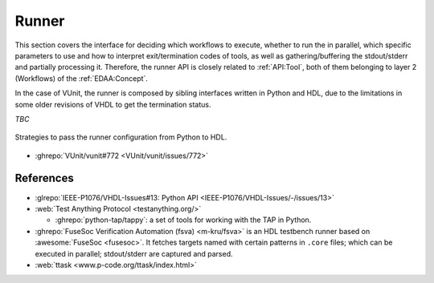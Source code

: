 .. _API:Runner:

Runner
######

This section covers the interface for deciding which workflows to execute, whether to run the in parallel, which
specific parameters to use and how to interpret exit/termination codes of tools, as well as gathering/buffering the
stdout/stderr and partially processing it.
Therefore, the runner API is closely related to :ref:`API:Tool`, both of them belonging to layer 2 (Workflows) of
the :ref:`EDAA:Concept`.

In the case of VUnit, the runner is composed by sibling interfaces written in Python and HDL, due to the limitations in
some older revisions of VHDL to get the termination status.

*TBC*

.. figure:: ../_static/runner_cfg.png
  :alt: Passing runner configuration from Python to HDL
  :width: 500 px
  :align: center

  Strategies to pass the runner configuration from Python to HDL.

* :ghrepo:`VUnit/vunit#772 <VUnit/vunit/issues/772>`

References
==========

* :glrepo:`IEEE-P1076/VHDL-Issues#13: Python API <IEEE-P1076/VHDL-Issues/-/issues/13>`

* :web:`Test Anything Protocol <testanything.org/>`

  * :ghrepo:`python-tap/tappy`: a set of tools for working with the TAP in Python.

* :ghrepo:`FuseSoc Verification Automation (fsva) <m-kru/fsva>` is an HDL testbench runner based on
  :awesome:`FuseSoc <fusesoc>`.
  It fetches targets named with certain patterns in ``.core`` files; which can be executed in parallel; stdout/stderr
  are captured and parsed.

* :web:`ttask <www.p-code.org/ttask/index.html>`
